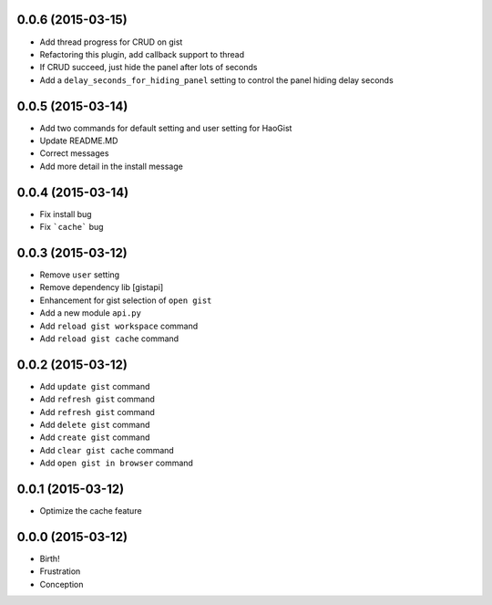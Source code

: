 0.0.6 (2015-03-15)
++++++++++++++++++
* Add thread progress for CRUD on gist
* Refactoring this plugin, add callback support to thread
* If CRUD succeed, just hide the panel after lots of seconds
* Add a ``delay_seconds_for_hiding_panel`` setting to control the panel hiding delay seconds


0.0.5 (2015-03-14)
++++++++++++++++++
* Add two commands for default setting and user setting for HaoGist
* Update README.MD
* Correct messages
* Add more detail in the install message


0.0.4 (2015-03-14)
++++++++++++++++++
* Fix install bug
* Fix ```cache``` bug


0.0.3 (2015-03-12)
++++++++++++++++++
* Remove ``user`` setting
* Remove dependency lib [gistapi]
* Enhancement for gist selection of ``open gist``
* Add a new module ``api.py``
* Add ``reload gist workspace`` command
* Add ``reload gist cache`` command


0.0.2 (2015-03-12)
++++++++++++++++++
* Add ``update gist`` command
* Add ``refresh gist`` command
* Add ``refresh gist`` command
* Add ``delete gist`` command
* Add ``create gist`` command
* Add ``clear gist cache`` command
* Add ``open gist in browser`` command


0.0.1 (2015-03-12)
++++++++++++++++++
* Optimize the cache feature


0.0.0 (2015-03-12)
++++++++++++++++++
* Birth!

* Frustration
* Conception